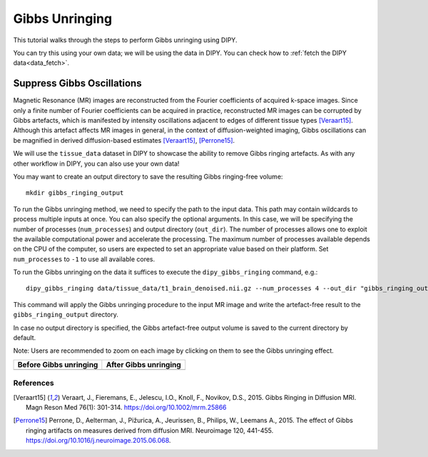 .. _gibbs_unringing_flow:

===============
Gibbs Unringing
===============

This tutorial walks through the steps to perform Gibbs unringing using DIPY.

You can try this using your own data; we will be using the data in DIPY.
You can check how to :ref:`fetch the DIPY data<data_fetch>`.

---------------------------
Suppress Gibbs Oscillations
---------------------------

Magnetic Resonance (MR) images are reconstructed from the Fourier coefficients
of acquired k-space images. Since only a finite number of Fourier coefficients
can be acquired in practice, reconstructed MR images can be corrupted by Gibbs
artefacts, which is manifested by intensity oscillations adjacent to edges of
different tissue types [Veraart15]_. Although this artefact affects MR images
in general, in the context of diffusion-weighted imaging, Gibbs oscillations
can be magnified in derived diffusion-based estimates [Veraart15]_, [Perrone15]_.

We will use the ``tissue_data`` dataset in DIPY to showcase the ability to
remove Gibbs ringing artefacts. As with any other workflow in DIPY, you can
also use your own data!

You may want to create an output directory to save the resulting Gibbs
ringing-free volume::

    mkdir gibbs_ringing_output

To run the Gibbs unringing method, we need to specify the path to the input
data. This path may contain wildcards to process multiple inputs at once.
You can also specify the optional arguments. In this case, we will be
specifying the number of processes (``num_processes``) and output directory
(``out_dir``). The number of processes allows one to exploit the available
computational power and accelerate the processing. The maximum number of
processes available depends on the CPU of the computer, so users are expected
to set an appropriate value based on their platform. Set ``num_processes`` to
``-1`` to use all available cores.

To run the Gibbs unringing on the data it suffices to execute the
``dipy_gibbs_ringing`` command, e.g.::

    dipy_gibbs_ringing data/tissue_data/t1_brain_denoised.nii.gz --num_processes 4 --out_dir "gibbs_ringing_output"

This command will apply the Gibbs unringing procedure to the input MR image
and write the artefact-free result to the ``gibbs_ringing_output`` directory.

In case no output directory is specified, the Gibbs artefact-free output volume
is saved to the current directory by default.

Note: Users are recommended to zoom on each image by clicking on them to see
the Gibbs unringing effect.

.. |image1| image:: https://github.com/dipy/dipy_data/blob/master/t1_brain_denoised_gibbs_unringing.png?raw=true
   :align: middle
.. |image2| image:: https://github.com/dipy/dipy_data/blob/master/t1_brain_denoised_gibbs_unringing_after.png?raw=true
   :align: middle

+--------------------------+--------------------------+
|  Before Gibbs unringing  |  After Gibbs unringing   |
+==========================+==========================+
|         |image1|         |         |image2|         |
+--------------------------+--------------------------+

References
----------
.. [Veraart15] Veraart, J., Fieremans, E., Jelescu, I.O., Knoll, F., Novikov, D.S.,
    2015. Gibbs Ringing in Diffusion MRI. Magn Reson Med 76(1): 301-314.
    https://doi.org/10.1002/mrm.25866
.. [Perrone15] Perrone, D., Aelterman, J., Pižurica, A., Jeurissen, B., Philips, W.,
    Leemans A., 2015. The effect of Gibbs ringing artifacts on measures
    derived from diffusion MRI. Neuroimage 120, 441-455.
    https://doi.org/10.1016/j.neuroimage.2015.06.068.

